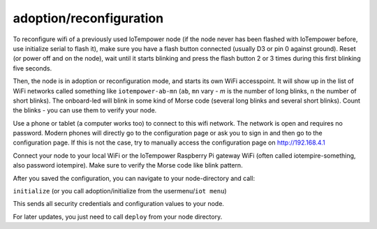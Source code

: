 adoption/reconfiguration
========================

To reconfigure wifi of a previously used IoTempower node (if the node never has 
been flashed with IoTempower before, use initialize serial to flash it), make sure
you have a flash button connected (usually D3 or pin 0 against ground).
Reset (or power off and on the node), wait until it starts blinking and press 
the flash button 2 or 3 times during this first blinking five seconds.

Then, the node is in adoption or reconfiguration mode, 
and starts its own WiFi accesspoint.
It will show up in the list of WiFi networks called something like
``iotempower-ab-mn`` (``ab``, ``mn`` vary - `m` is the number of long blinks,
``n`` the number of short 
blinks). The onboard-led will blink in some kind of Morse code (several long
blinks and several short blinks). Count the blinks - you can use them to verify
your node.

Use a phone or tablet (a computer works too) to connect to this wifi network.
The network is open and requires no password.
Modern phones will directly go to the configuration page or ask you to sign in
and then go to the configuration page. If this is not the case, try to manually
access the configuration page on http://192.168.4.1

Connect your node to your local WiFi or the IoTempower Raspberry Pi gateway WiFi
(often called iotempire-something, also password iotempire).
Make sure to verify the
Morse code like blink pattern.

After you saved the configuration, you can navigate to your node-directory and
call: 

``initialize`` (or you call adoption/initialize from the
usermenu/``iot menu``)

This sends all security credentials and configuration values to your node.

For later updates, you just need to call ``deploy`` from your node directory.
